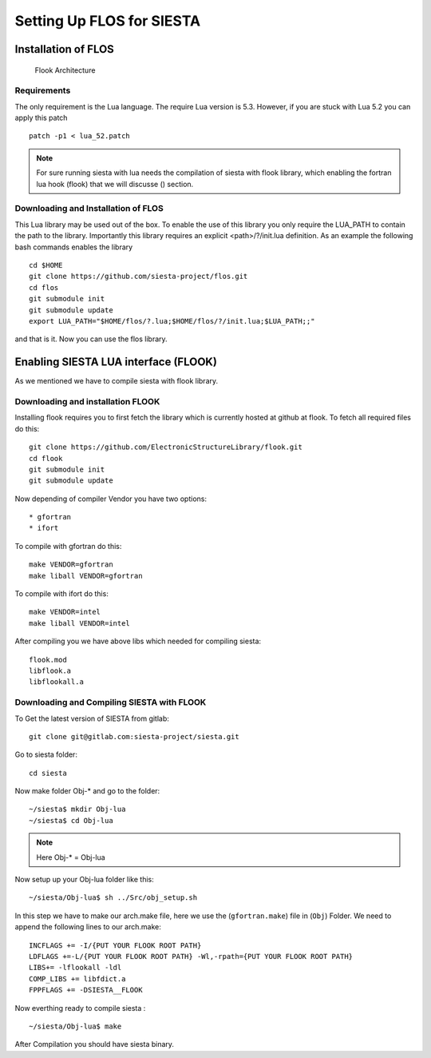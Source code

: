 Setting Up FLOS for SIESTA
==========================
Installation of FLOS
--------------------

.. figure:: ./_images/1.png
  :width: 400px

  Flook Architecture
  
Requirements
............

The only requirement is the Lua language.
The require Lua version is 5.3. However, if you are stuck with Lua 5.2 you can apply this patch ::

  patch -p1 < lua_52.patch

.. NOTE:: 

  For sure running siesta with lua needs the compilation of siesta with flook library, which enabling the fortran lua hook (flook) that we will discusse () section. 


Downloading and Installation of FLOS
....................................

This Lua library may be used out of the box. To enable the use of this library you only require the LUA_PATH to contain the path to the library. 
Importantly this library requires an explicit <path>/?/init.lua definition. As an example the following bash commands enables the library ::

  cd $HOME
  git clone https://github.com/siesta-project/flos.git
  cd flos
  git submodule init
  git submodule update
  export LUA_PATH="$HOME/flos/?.lua;$HOME/flos/?/init.lua;$LUA_PATH;;"

and that is it. Now you can use the flos library.


Enabling SIESTA LUA interface (FLOOK)
-------------------------------------
As we mentioned we have to compile siesta with flook library. 

Downloading and installation FLOOK
..................................
Installing flook requires you to first fetch the library which is currently hosted at github at flook.
To fetch all required files do this: ::

  git clone https://github.com/ElectronicStructureLibrary/flook.git
  cd flook
  git submodule init
  git submodule update

Now depending of compiler Vendor you have two options: ::

* gfortran
* ifort

To compile with gfortran do this: ::

  make VENDOR=gfortran
  make liball VENDOR=gfortran

To compile with ifort do this: ::

  make VENDOR=intel
  make liball VENDOR=intel

After compiling you we have above libs which needed for compiling siesta: ::

 flook.mod
 libflook.a
 libflookall.a
 
Downloading and Compiling SIESTA with FLOOK
...........................................

To Get the latest version of SIESTA from gitlab: ::

  git clone git@gitlab.com:siesta-project/siesta.git

Go to siesta folder: ::

  cd siesta

Now make folder Obj-* and go to the folder: ::

  ~/siesta$ mkdir Obj-lua
  ~/siesta$ cd Obj-lua

.. NOTE::

  Here Obj-* = Obj-lua

Now setup up your Obj-lua folder like this: ::
  
  ~/siesta/Obj-lua$ sh ../Src/obj_setup.sh

In this step we have to make our arch.make file, here we use the (``gfortran.make``) file in (``Obj``) Folder. We need to append the following lines to our arch.make: ::
  
  INCFLAGS += -I/{PUT YOUR FLOOK ROOT PATH}
  LDFLAGS +=-L/{PUT YOUR FLOOK ROOT PATH} -Wl,-rpath={PUT YOUR FLOOK ROOT PATH}
  LIBS+= -lflookall -ldl
  COMP_LIBS += libfdict.a 
  FPPFLAGS += -DSIESTA__FLOOK 

Now everthing ready to compile siesta : ::

  ~/siesta/Obj-lua$ make

After Compilation you should have siesta binary.



